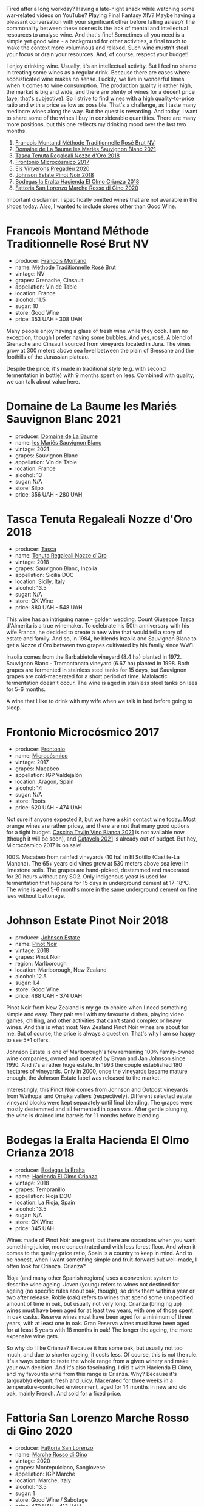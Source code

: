 Tired after a long workday? Having a late-night snack while watching some war-related videos on YouTube? Playing Final Fantasy XIV? Maybe having a pleasant conversation with your significant other before falling asleep? The commonality between these scenes is the lack of mental and intellectual resources to analyse wine. And that's fine! Sometimes all you need is a simple yet good wine - a background for other activities, a final touch to make the context more voluminous and relaxed. Such wine mustn't steal your focus or drain your resources. And, of course, respect your budget!

I enjoy drinking wine. Usually, it's an intellectual activity. But I feel no shame in treating some wines as a regular drink. Because there are cases where sophisticated wine makes no sense. Luckily, we live in wonderful times when it comes to wine consumption. The production quality is rather high, the market is big and wide, and there are plenty of wines for a decent price (aye, that's subjective). So I strive to find wines with a high quality-to-price ratio and with a price as low as possible. That's a challenge, as I taste many mediocre wines along the way. But the quest is rewarding. And today, I want to share some of the wines I buy in considerable quantities. There are many more positions, but this one reflects my drinking mood over the last two months.

1. [[barberry:/wines/b397acc1-bce4-44c8-b231-2456a03e4740][Francois Montand Méthode Traditionnelle Rosé Brut NV]]
2. [[barberry:/wines/80360436-e4f3-41dd-9d8b-06fd0a82f9fb][Domaine de La Baume les Mariés Sauvignon Blanc 2021]]
3. [[barberry:/wines/e8f282e6-b655-435b-91e3-1966dbde5b25][Tasca Tenuta Regaleali Nozze d'Oro 2018]]
4. [[barberry:/wines/64290061-6185-4c40-bc35-6ace93d2334c][Frontonio Microcósmico 2017]]
5. [[barberry:/wines/5eb74aa5-d845-4c05-b8ce-e3a26d02dd60][Els Vinyerons Pregadéu 2020]]
6. [[barberry:/wines/47a0e9bc-69e9-4149-8f01-a06076e86a31][Johnson Estate Pinot Noir 2018]]
7. [[barberry:/wines/0356114f-4682-4632-ac80-47152890b9c9][Bodegas la Eralta Hacienda El Olmo Crianza 2018]]
8. [[barberry:/wines/74357d28-4b8a-4693-a176-3cf0b8a79a5a][Fattoria San Lorenzo Marche Rosso di Gino 2020]]

Important disclaimer. I specifically omitted wines that are not available in the shops today. Also, I wanted to include stores other than Good Wine.

* Francois Montand Méthode Traditionnelle Rosé Brut NV
:PROPERTIES:
:ID:                     70f3306d-8df8-4eb8-a5b1-d4b5a4e8b027
:END:

#+attr_html: :class bottle-right
[[file:/images/2023-01-31-norm-wines/2022-12-11-10-45-34-IMG-3734.webp]]

- producer: [[barberry:/producers/8dbf4cd8-424c-4bd1-8d47-b38a6a5b07b3][Francois Montand]]
- name: [[barberry:/wines/b397acc1-bce4-44c8-b231-2456a03e4740][Méthode Traditionnelle Rosé Brut]]
- vintage: NV
- grapes: Grenache, Cinsault
- appellation: Vin de Table
- location: France
- alcohol: 11.5
- sugar: 10
- store: Good Wine
- price: 353 UAH - 308 UAH

Many people enjoy having a glass of fresh wine while they cook. I am no exception, though I prefer having some bubbles. And yes, rosé. A blend of Grenache and Cinsault sourced from vineyards located in Jura. The vines grow at 300 meters above sea level between the plain of Bressane and the foothills of the Jurassian plateau.

Despite the price, it's made in traditional style (e.g. with second fermentation in bottle) with 9 months spent on lees. Combined with quality, we can talk about value here.

* Domaine de La Baume les Mariés Sauvignon Blanc 2021
:PROPERTIES:
:ID:                     de83551d-6ed6-472a-b6f4-51123c2b0bb0
:END:

#+attr_html: :class bottle-right
[[file:/images/2023-01-31-norm-wines/2023-01-27-11-56-29-IMG-4606.webp]]

- producer: [[barberry:/producers/6dc0d187-6318-4d06-8ef5-7fb321e32200][Domaine de La Baume]]
- name: [[barberry:/wines/80360436-e4f3-41dd-9d8b-06fd0a82f9fb][les Mariés Sauvignon Blanc]]
- vintage: 2021
- grapes: Sauvignon Blanc
- appellation: Vin de Table
- location: France
- alcohol: 13
- sugar: N/A
- store: Silpo
- price: 356 UAH - 280 UAH

* Tasca Tenuta Regaleali Nozze d'Oro 2018
:PROPERTIES:
:ID:                     1683db5a-d608-483a-94bc-554b66d9e6d2
:END:

#+attr_html: :class bottle-right
[[file:/images/2023-01-31-norm-wines/2023-01-22-10-41-56-42C3835B-64E7-4633-AFFF-E3D2E3219F33-1-105-c.webp]]

- producer: [[barberry:/producers/0ce1f9a6-ccd5-49d9-ba2b-951d5959d5da][Tasca]]
- name: [[barberry:/wines/e8f282e6-b655-435b-91e3-1966dbde5b25][Tenuta Regaleali Nozze d'Oro]]
- vintage: 2018
- grapes: Sauvignon Blanc, Inzolia
- appellation: Sicilia DOC
- location: Sicily, Italy
- alcohol: 13.5
- sugar: N/A
- store: OK Wine
- price: 880 UAH - 548 UAH

This wine has an intriguing name - golden wedding. Count Giuseppe Tasca d'Almerita is a true winemaker. To celebrate his 50th anniversary with his wife Franca, he decided to create a new wine that would tell a story of estate and family. And so, in 1984, he blends Inzolia and Sauvignon Blanc to get a Nozze d'Oro between two grapes cultivated by his family since WW1.

Inzolia comes from the Barbabietole vineyard (8.4 ha) planted in 1972. Sauvignon Blanc - Tramontanata vineyard (6.67 ha) planted in 1998. Both grapes are fermented in stainless steel tanks for 15 days, but Sauvignon grapes are cold-macerated for a short period of time. Malolactic fermentation doesn't occur. The wine is aged in stainless steel tanks on lees for 5-6 months.

A wine that I like to drink with my wife when we talk in bed before going to sleep.

* Frontonio Microcósmico 2017
:PROPERTIES:
:ID:                     06f92773-ad90-4b25-abcf-4c462048b6b0
:END:

#+attr_html: :class bottle-right
[[file:/images/2023-01-31-norm-wines/2023-01-27-11-51-27-IMG-4618.webp]]

- producer: [[barberry:/producers/02f16863-4e49-492a-ba27-c48e3184a954][Frontonio]]
- name: [[barberry:/wines/64290061-6185-4c40-bc35-6ace93d2334c][Microcósmico]]
- vintage: 2017
- grapes: Macabeo
- appellation: IGP Valdejalón
- location: Aragon, Spain
- alcohol: 14
- sugar: N/A
- store: Roots
- price: 620 UAH - 474 UAH

Not sure if anyone expected it, but we have a skin contact wine today. Most orange wines are rather pricey, and there are not that many good options for a tight budget. [[barberry:/wines/9901fe8f-a6a6-44b0-bda3-451fb207048c][Cascina Tavijn Vino Bianca 2021]] is not available now (though it will be soon), and [[barberry:/wines/02f99618-1f5f-42e8-9e45-3d8f55664f4d][Catavela 2021]] is already out of budget. But hey, Microcósmico 2017 is on sale!

100% Macabeo from rainfed vineyards (10 ha) in El Sotillo (Castile-La Mancha). The 65+ years old vines grow at 530 meters above sea level in limestone soils. The grapes are hand-picked, destemmed and macerated for 20 hours without any SO2. Only indigenous yeast is used for fermentation that happens for 15 days in underground cement at 17-18ºC. The wine is aged 5-6 months more in the same underground cement on fine lees without battonage.

* Johnson Estate Pinot Noir 2018
:PROPERTIES:
:ID:                     c6d9e32e-745c-411c-aba8-1d4140179b49
:END:

#+attr_html: :class bottle-right
[[file:/images/2023-01-31-norm-wines/2023-01-10-07-00-07-C9B2EEC3-F1F1-4C66-A8C0-59B1A91E6D8B-1-102-o.webp]]

- producer: [[barberry:/producers/e91269fa-d425-4efc-b44f-eb09d5dac032][Johnson Estate]]
- name: [[barberry:/wines/47a0e9bc-69e9-4149-8f01-a06076e86a31][Pinot Noir]]
- vintage: 2018
- grapes: Pinot Noir
- region: Marlborough
- location: Marlborough, New Zealand
- alcohol: 12.5
- sugar: 1.4
- store: Good Wine
- price: 488 UAH - 374 UAH

Pinot Noir from New Zealand is my go-to choice when I need something simple and easy. They pair well with my favourite dishes, playing video games, chilling, and other activities that can't stand complex or heavy wines. And this is what most New Zealand Pinot Noir wines are about for me. But of course, the price is always a question. That's why I am so happy to see 5+1 offers.

Johnson Estate is one of Marlborough's few remaining 100% family-owned wine companies, owned and operated by Bryan and Jan Johnson since 1990. And it's a rather huge estate. In 1993 the couple established 180 hectares of vineyards. Only in 2000, once the vineyards became mature enough, the Johnson Estate label was released to the market.

Interestingly, this Pinot Noir comes from Johnson and Outpost vineyards from Waihopai and Omaka valleys (respectively). Different selected estate vineyard blocks were kept separately until final blending. The grapes were mostly destemmed and all fermented in open vats. After gentle plunging, the wine is drained into barrels for 11 months before blending.

* Bodegas la Eralta Hacienda El Olmo Crianza 2018
:PROPERTIES:
:ID:                     1321061a-f521-4e13-b3c4-7811dc51cf1f
:END:

#+attr_html: :class bottle-right
[[file:/images/2023-01-31-norm-wines/2022-12-18-14-32-19-IMG-3875.webp]]

- producer: [[barberry:/producers/270b20da-8456-4646-b2a3-804677f8e133][Bodegas la Eralta]]
- name: [[barberry:/wines/0356114f-4682-4632-ac80-47152890b9c9][Hacienda El Olmo Crianza]]
- vintage: 2018
- grapes: Tempranillo
- appellation: Rioja DOC
- location: La Rioja, Spain
- alcohol: 13.5
- sugar: N/A
- store: OK Wine
- price: 345 UAH

Wines made of Pinot Noir are great, but there are occasions when you want something juicier, more concentrated and with less forest floor. And when it comes to the quality-price ratio, Spain is a country to keep in mind. And to be honest, when I want something simple and fruit-forward but well-made, I often look for Crianza. Crianza?

Rioja (and many other Spanish regions) uses a convenient system to describe wine ageing. Joven (young) refers to wines not destined for ageing (no specific rules about oak, though), so drink them within a year or two after release. Roble (oak) refers to wines that spend some unspecified amount of time in oak, but usually not very long. Crianza (bringing up) wines must have been aged for at least two years, with one of those spent in oak casks. Reserva wines must have been aged for a minimum of three years, with at least one in oak. Gran Reserva wines must have been aged for at least 5 years with 18 months in oak! The longer the ageing, the more expensive wine gets.

So why do I like Crianza? Because it has some oak, but usually not too much, and due to shorter ageing, it costs less. Of course, this is not the rule. It's always better to taste the whole range from a given winery and make your own decision. And it's also fascinating. I did it with Hacienda El Olmo, and my favourite wine from this range is Crianza. Why? Because it's (arguably) elegant, fresh and juicy. Macerated for three weeks in a temperature-controlled environment, aged for 14 months in new and old oak, mainly French. And sold for a fixed price.

* Fattoria San Lorenzo Marche Rosso di Gino 2020
:PROPERTIES:
:ID:                     e0cf6151-b74e-487f-81af-29c31c071b12
:END:

#+attr_html: :class bottle-right
[[file:/images/2023-01-31-norm-wines/2022-11-15-17-07-49-IMG-3190.webp]]

- producer: [[barberry:/producers/60baeb1a-2703-459a-b212-7f73465efc67][Fattoria San Lorenzo]]
- name: [[barberry:/wines/74357d28-4b8a-4693-a176-3cf0b8a79a5a][Marche Rosso di Gino]]
- vintage: 2020
- grapes: Montepulciano, Sangiovese
- appellation: IGP Marche
- location: Marche, Italy
- alcohol: 13.5
- sugar: 1
- store: Good Wine / Sabotage
- price: 470 UAH - 413 UAH

We continue to climb the heavy mountain, and the time has come to taste a Montepulciano and Sangiovese blend from Marche. Fattoria San Lorenzo is a biodynamic winery famous for their white Verdicchio. And here we are, drinking red wine. Why? Because it's soo good! And despite the 'natural wine' label, it has a decent price.

The grapes are sourced from 35-years old vines growing at 250-300 meters above sea level. Fermentation is spontaneous and takes place in steel at a temperature of 35°C for the first 3 days, then no more than 25°C. The maceration lasts at least 15 days. Unfiltered wine. The refinement includes a 12-month rest period on lees in concrete.

* Els Vinyerons Pregadéu 2020
:PROPERTIES:
:ID:                     c1deb1ef-6c74-4e05-97fb-3d0ad05153c3
:END:

#+attr_html: :class bottle-right
[[file:/images/2023-01-31-norm-wines/2023-01-14-11-41-48-IMG-4268.webp]]

- producer: [[barberry:/producers/3b1ca8ee-2c1c-4767-a40c-3f57fa88df23][Els Vinyerons]]
- name: [[barberry:/wines/5eb74aa5-d845-4c05-b8ce-e3a26d02dd60][Pregadéu]]
- vintage: 2020
- grapes: Xarel-lo
- appellation: Cava
- location: Catalonia, Spain
- alcohol: 11.5
- sugar: N/A
- store: Sabotage / Good Wine
- price: 460 UAH - 325 UAH

After so many wines, we need a hard reset. And in my opinion, a glass of Cava serves this purpose well. Els Vinyerons is a young project committed to expressing local terroir. Pregadéu (praying mantis) is made of 100% Xarel-lo. The grapes are hand-harvested and softly pressed. The must is fermented with indigenous yeasts. The second fermentation occurs in bottles with grape juice from the same vineyard. The wine spends 18 months before disgorgement.

* Scores
:PROPERTIES:
:ID:                     04c907f0-126f-4874-a43d-c61ee01ad6fd
:END:

#+attr_html: :class tasting-scores
#+caption: Scores
#+results: scores
|       | Wine #1 | Wine #2 | Wine #3 | Wine #4 | Wine #5 | Wine #6 | Wine #7 |
|-------+---------+---------+---------+---------+---------+---------+---------|
| Boris |    1.00 |    1.00 |    1.00 |    1.00 |    1.00 |    1.00 |    1.00 |

#+attr_html: :class tasting-scores :rules groups :cellspacing 0 :cellpadding 6
#+caption: Results
#+results: summary
|         | amean  | rms    |   sdev | favourite | outcast |  price | QPR      |
|---------+--------+--------+--------+-----------+---------+--------+----------|
| Wine #1 | *1.00* | *1.00* | 0.0000 | *0.00*    |  +0.00+ | 100.00 | *1.0000* |
| Wine #2 | *1.00* | *1.00* | 0.0000 | *0.00*    |  +0.00+ | 100.00 | *1.0000* |
| Wine #3 | *1.00* | *1.00* | 0.0000 | *0.00*    |  +0.00+ | 100.00 | *1.0000* |
| Wine #4 | *1.00* | *1.00* | 0.0000 | *0.00*    |  +0.00+ | 100.00 | *1.0000* |
| Wine #5 | *1.00* | *1.00* | 0.0000 | *0.00*    |  +0.00+ | 100.00 | *1.0000* |
| Wine #6 | *1.00* | *1.00* | 0.0000 | *0.00*    |  +0.00+ | 100.00 | *1.0000* |
| Wine #7 | *1.00* | *1.00* | 0.0000 | *0.00*    |  +0.00+ | 100.00 | *1.0000* |

How to read this table:

- =amean= is arithmetic mean (and not 'amen'), calculated as sum of all scores divided by count of scores for particular wine. It is more useful than =total=, because on some events some wines are not tasted by all participants.
- =rms= is root mean square or quadratic mean. The problem with arithmetic mean is that it is very sensitive to deviations and extreme values in data sets, meaning that even single 5 or 1 might 'drastically' affect the score. Without deeper explanation, RMS is picked because it is bigger than or equal to average, because it basically includes standard deviation.- =sdev= is standard deviation. The bigger this value the more controversial the wine is, meaning that people have different opinions on this one.
- =favourite= is amount of people who marked this wine as favourite of the event.
- =outcast= is amount of people who marked this wine as outcast of the event.
- =price= is wine price in UAH.
- =QPR= is quality price ratio, calculated in as =100 * factorial(rms)/price=. The reason behind this totally unprofessional formula is simple. At some point you have to pay more and more to get a little fraction of satisfaction. Factorial used in this formula rewards scores close to the upper bound 120 times more than scores close to the lower bound.

